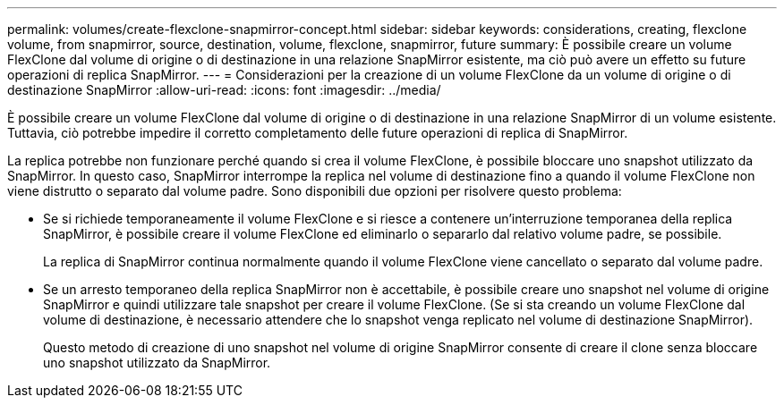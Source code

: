 ---
permalink: volumes/create-flexclone-snapmirror-concept.html 
sidebar: sidebar 
keywords: considerations, creating, flexclone volume, from snapmirror, source, destination, volume, flexclone, snapmirror, future 
summary: È possibile creare un volume FlexClone dal volume di origine o di destinazione in una relazione SnapMirror esistente, ma ciò può avere un effetto su future operazioni di replica SnapMirror. 
---
= Considerazioni per la creazione di un volume FlexClone da un volume di origine o di destinazione SnapMirror
:allow-uri-read: 
:icons: font
:imagesdir: ../media/


[role="lead"]
È possibile creare un volume FlexClone dal volume di origine o di destinazione in una relazione SnapMirror di un volume esistente. Tuttavia, ciò potrebbe impedire il corretto completamento delle future operazioni di replica di SnapMirror.

La replica potrebbe non funzionare perché quando si crea il volume FlexClone, è possibile bloccare uno snapshot utilizzato da SnapMirror. In questo caso, SnapMirror interrompe la replica nel volume di destinazione fino a quando il volume FlexClone non viene distrutto o separato dal volume padre. Sono disponibili due opzioni per risolvere questo problema:

* Se si richiede temporaneamente il volume FlexClone e si riesce a contenere un'interruzione temporanea della replica SnapMirror, è possibile creare il volume FlexClone ed eliminarlo o separarlo dal relativo volume padre, se possibile.
+
La replica di SnapMirror continua normalmente quando il volume FlexClone viene cancellato o separato dal volume padre.

* Se un arresto temporaneo della replica SnapMirror non è accettabile, è possibile creare uno snapshot nel volume di origine SnapMirror e quindi utilizzare tale snapshot per creare il volume FlexClone. (Se si sta creando un volume FlexClone dal volume di destinazione, è necessario attendere che lo snapshot venga replicato nel volume di destinazione SnapMirror).
+
Questo metodo di creazione di uno snapshot nel volume di origine SnapMirror consente di creare il clone senza bloccare uno snapshot utilizzato da SnapMirror.


